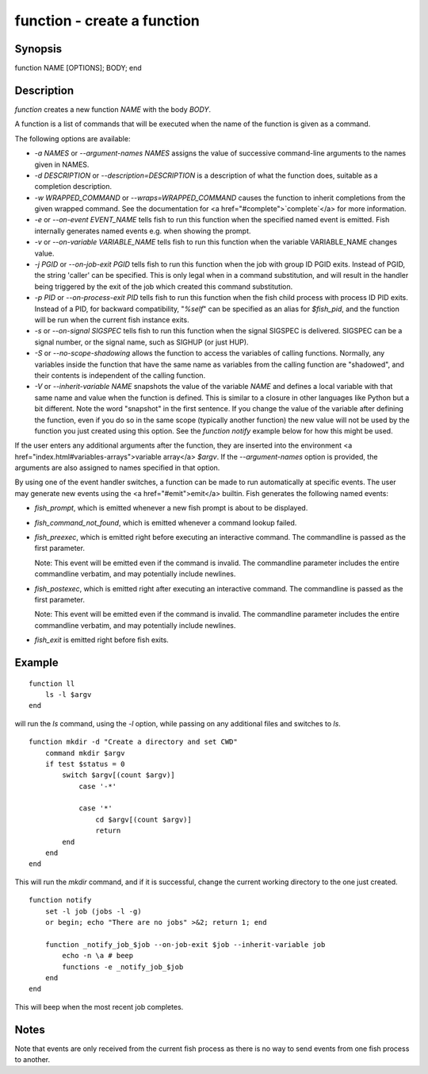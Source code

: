 function - create a function
==========================================

Synopsis
--------

function NAME [OPTIONS]; BODY; end


Description
------------

`function` creates a new function `NAME` with the body `BODY`.

A function is a list of commands that will be executed when the name of the function is given as a command.

The following options are available:

- `-a NAMES` or `--argument-names NAMES` assigns the value of successive command-line arguments to the names given in NAMES.

- `-d DESCRIPTION` or `--description=DESCRIPTION` is a description of what the function does, suitable as a completion description.

- `-w WRAPPED_COMMAND` or `--wraps=WRAPPED_COMMAND` causes the function to inherit completions from the given wrapped command. See the documentation for <a href="#complete">`complete`</a> for more information.

- `-e` or `--on-event EVENT_NAME` tells fish to run this function when the specified named event is emitted. Fish internally generates named events e.g. when showing the prompt.

- `-v` or `--on-variable VARIABLE_NAME` tells fish to run this function when the variable VARIABLE_NAME changes value.

- `-j PGID` or `--on-job-exit PGID` tells fish to run this function when the job with group ID PGID exits. Instead of PGID, the string 'caller' can be specified. This is only legal when in a command substitution, and will result in the handler being triggered by the exit of the job which created this command substitution.

- `-p PID` or `--on-process-exit PID` tells fish to run this function when the fish child process
  with process ID PID exits. Instead of a PID, for backward compatibility,
  "`%self`" can be specified as an alias for `$fish_pid`, and the function will be run when the
  current fish instance exits.

- `-s` or `--on-signal SIGSPEC` tells fish to run this function when the signal SIGSPEC is delivered. SIGSPEC can be a signal number, or the signal name, such as SIGHUP (or just HUP).

- `-S` or `--no-scope-shadowing` allows the function to access the variables of calling functions. Normally, any variables inside the function that have the same name as variables from the calling function are "shadowed", and their contents is independent of the calling function.

- `-V` or `--inherit-variable NAME` snapshots the value of the variable `NAME` and defines a local variable with that same name and value when the function is defined. This is similar to a closure in other languages like Python but a bit different. Note the word "snapshot" in the first sentence. If you change the value of the variable after defining the function, even if you do so in the same scope (typically another function) the new value will not be used by the function you just created using this option. See the `function notify` example below for how this might be used.

If the user enters any additional arguments after the function, they are inserted into the environment <a href="index.html#variables-arrays">variable array</a> `$argv`. If the `--argument-names` option is provided, the arguments are also assigned to names specified in that option.

By using one of the event handler switches, a function can be made to run automatically at specific events. The user may generate new events using the <a href="#emit">emit</a> builtin. Fish generates the following named events:

- `fish_prompt`, which is emitted whenever a new fish prompt is about to be displayed.

- `fish_command_not_found`, which is emitted whenever a command lookup failed.

- `fish_preexec`, which is emitted right before executing an interactive command. The commandline is passed as the first parameter.

  Note: This event will be emitted even if the command is invalid. The commandline parameter includes the entire commandline verbatim, and may potentially include newlines.

- `fish_postexec`, which is emitted right after executing an interactive command. The commandline is passed as the first parameter.

  Note: This event will be emitted even if the command is invalid. The commandline parameter includes the entire commandline verbatim, and may potentially include newlines.

- `fish_exit` is emitted right before fish exits.

Example
------------



::

    function ll
        ls -l $argv
    end


will run the `ls` command, using the `-l` option, while passing on any additional files and switches to `ls`.



::

    function mkdir -d "Create a directory and set CWD"
        command mkdir $argv
        if test $status = 0
            switch $argv[(count $argv)]
                case '-*'
    
                case '*'
                    cd $argv[(count $argv)]
                    return
            end
        end
    end


This will run the `mkdir` command, and if it is successful, change the current working directory to the one just created.



::

    function notify
        set -l job (jobs -l -g)
        or begin; echo "There are no jobs" >&2; return 1; end
    
        function _notify_job_$job --on-job-exit $job --inherit-variable job
            echo -n \a # beep
            functions -e _notify_job_$job
        end
    end


This will beep when the most recent job completes.


Notes
------------

Note that events are only received from the current fish process as there is no way to send events from one fish process to another.
